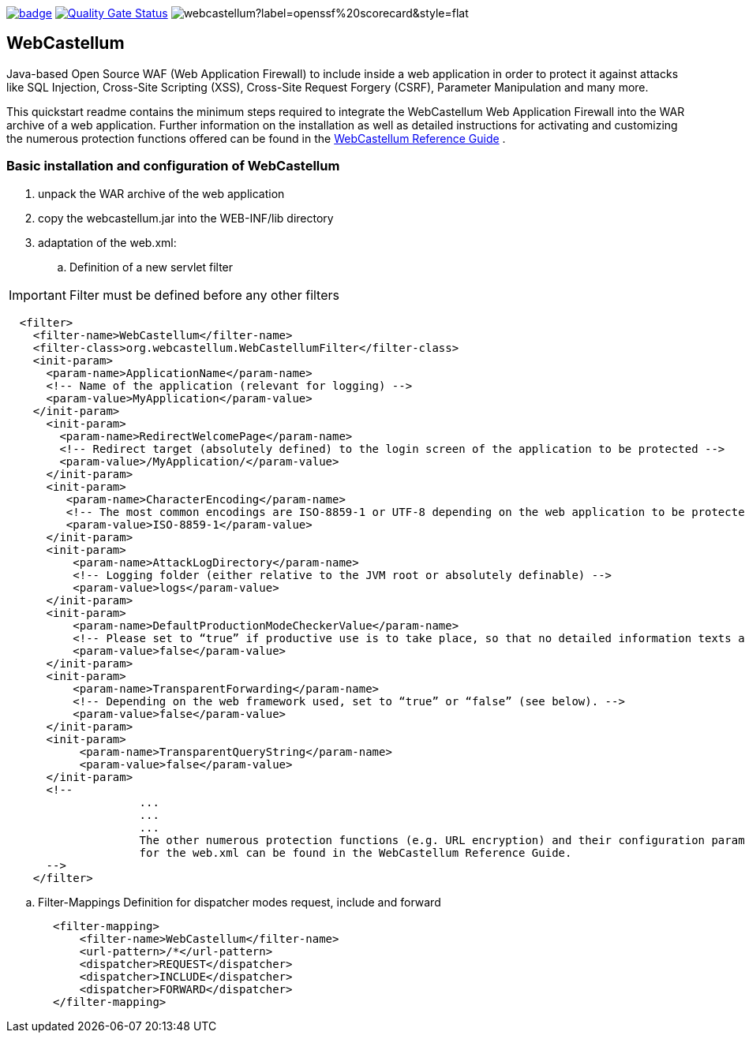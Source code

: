 :icons: font
:ci: https://github.com/devtty/webcastellum/actions?query=workflow%3A%22Java+CI%22
:sonar: https://sonarcloud.io/dashboard?id=devtty_webcastellum

image:https://github.com/devtty/webcastellum/workflows/Java%20CI/badge.svg?branch=main[link={ci}]
image:https://sonarcloud.io/api/project_badges/measure?project=devtty_webcastellum&metric=alert_status["Quality Gate Status", link={sonar}]
image:https://img.shields.io/ossf-scorecard/github.com/devtty/webcastellum?label=openssf%20scorecard&style=flat[]

== WebCastellum

Java-based Open Source WAF (Web Application Firewall) to include inside a web application in order to protect it against attacks like SQL Injection, Cross-Site Scripting (XSS), Cross-Site Request Forgery (CSRF), Parameter Manipulation and many more.

This quickstart readme contains the minimum steps required to integrate the WebCastellum Web Application Firewall 
into the WAR archive of a web application. Further information on the installation as well as detailed instructions 
for activating and customizing the numerous protection functions offered can be found in the https://github.com/devtty/webcastellum/wiki/files/WebCastellumGuideEnglish.pdf[WebCastellum 
Reference Guide] .
// Further information can be found at http://www.WebCastellum.org and in the WebCastellum Forum at http://forum.WebCastellum.org

=== Basic installation and configuration of WebCastellum

. unpack the WAR archive of the web application

. copy the webcastellum.jar into the WEB-INF/lib directory

. adaptation of the web.xml:

.. Definition of a new servlet filter

IMPORTANT: Filter must be defined before any other filters

[source,xml]
----
  <filter>
    <filter-name>WebCastellum</filter-name>
    <filter-class>org.webcastellum.WebCastellumFilter</filter-class>
    <init-param>
      <param-name>ApplicationName</param-name>
      <!-- Name of the application (relevant for logging) -->
      <param-value>MyApplication</param-value>
    </init-param>
      <init-param>
        <param-name>RedirectWelcomePage</param-name>
        <!-- Redirect target (absolutely defined) to the login screen of the application to be protected -->
        <param-value>/MyApplication/</param-value>
      </init-param>
      <init-param>
         <param-name>CharacterEncoding</param-name>
         <!-- The most common encodings are ISO-8859-1 or UTF-8 depending on the web application to be protected -->
         <param-value>ISO-8859-1</param-value>
      </init-param>
      <init-param>
          <param-name>AttackLogDirectory</param-name>
          <!-- Logging folder (either relative to the JVM root or absolutely definable) -->
          <param-value>logs</param-value>
      </init-param>
      <init-param>
          <param-name>DefaultProductionModeCheckerValue</param-name>
          <!-- Please set to “true” if productive use is to take place, so that no detailed information texts are displayed in the event of attacks are displayed, as is the case in development mode. -->
          <param-value>false</param-value>
      </init-param>
      <init-param>
          <param-name>TransparentForwarding</param-name>
          <!-- Depending on the web framework used, set to “true” or “false” (see below). -->
          <param-value>false</param-value>
      </init-param>
      <init-param>
           <param-name>TransparentQueryString</param-name>
           <param-value>false</param-value>
      </init-param>
      <!-- 
                    ...
                    ...
                    ...
                    The other numerous protection functions (e.g. URL encryption) and their configuration parameters 
                    for the web.xml can be found in the WebCastellum Reference Guide.
      -->
    </filter>
----

.. Filter-Mappings Definition for dispatcher modes request, include and forward

[source,xml]
----
       <filter-mapping>
           <filter-name>WebCastellum</filter-name>
           <url-pattern>/*</url-pattern>
           <dispatcher>REQUEST</dispatcher>
           <dispatcher>INCLUDE</dispatcher>
           <dispatcher>FORWARD</dispatcher>
       </filter-mapping>
----